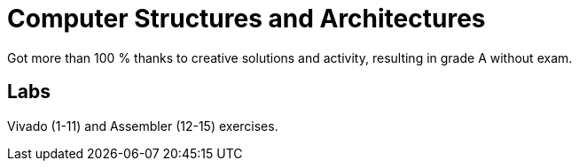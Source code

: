 = Computer Structures and Architectures

Got more than 100 % thanks to creative solutions and activity, resulting in grade A without exam. +

== Labs

Vivado (1-11) and Assembler (12-15) exercises.